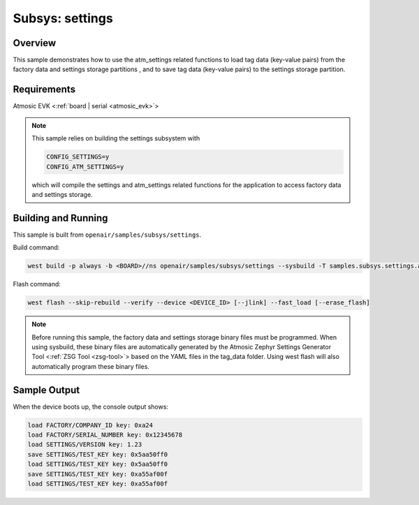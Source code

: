 .. _atm_settings-sample:

Subsys: settings
################

Overview
********

This sample demonstrates how to use the atm_settings related functions to load
tag data (key-value pairs) from the factory data and settings storage partitions
, and to save tag data (key-value pairs) to the settings storage partition.

Requirements
************

Atmosic EVK <:ref:`board | serial <atmosic_evk>`>

.. note::

    This sample relies on building the settings subsystem with

    .. code-block:: console

        CONFIG_SETTINGS=y
        CONFIG_ATM_SETTINGS=y

    which will compile the settings and atm_settings related functions for the
    application to access factory data and settings storage.

Building and Running
********************

This sample is built from ``openair/samples/subsys/settings``.

Build command:

.. code-block:: bash

    west build -p always -b <BOARD>//ns openair/samples/subsys/settings --sysbuild -T samples.subsys.settings.atm

Flash command:

.. code-block:: bash

    west flash --skip-rebuild --verify --device <DEVICE_ID> [--jlink] --fast_load [--erase_flash]

.. note::

    Before running this sample, the factory data and settings storage binary
    files must be programmed. When using sysbuild, these binary files are
    automatically generated by the Atmosic Zephyr Settings Generator Tool
    <:ref:`ZSG Tool <zsg-tool>`> based on the YAML files in the tag_data folder.
    Using west flash will also automatically program these binary files.


Sample Output
*************

When the device boots up, the console output shows:

.. code-block:: console

    load FACTORY/COMPANY_ID key: 0xa24
    load FACTORY/SERIAL_NUMBER key: 0x12345678
    load SETTINGS/VERSION key: 1.23
    save SETTINGS/TEST_KEY key: 0x5aa50ff0
    load SETTINGS/TEST_KEY key: 0x5aa50ff0
    save SETTINGS/TEST_KEY key: 0xa55af00f
    load SETTINGS/TEST_KEY key: 0xa55af00f
